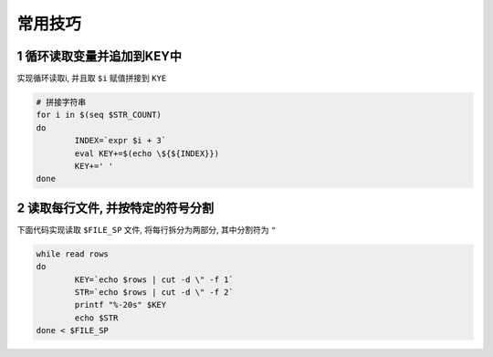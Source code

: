 常用技巧
=========

1 循环读取变量并追加到KEY中
---------------------------

实现循环读取i, 并且取 ``$i`` 赋值拼接到 ``KYE``

.. code-block:: shell

	# 拼接字符串
	for i in $(seq $STR_COUNT)
	do
		INDEX=`expr $i + 3`
		eval KEY+=$(echo \${${INDEX}})
		KEY+=' '
	done

2 读取每行文件, 并按特定的符号分割
-------------------------------------

下面代码实现读取 ``$FILE_SP`` 文件, 将每行拆分为两部分, 其中分割符为 ``"``

.. code-block:: shell

	while read rows
	do
		KEY=`echo $rows | cut -d \" -f 1`
		STR=`echo $rows | cut -d \" -f 2`
		printf "%-20s" $KEY
		echo $STR
	done < $FILE_SP


